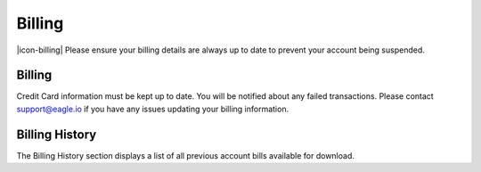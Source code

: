 Billing
===================

|icon-billing| Please ensure your billing details are always up to date to prevent your account being suspended.

.. only:: not latex

    |


Billing
-------

Credit Card information must be kept up to date. You will be notified about any failed transactions.
Please contact support@eagle.io if you have any issues updating your billing information.

.. raw:: latex

    \vspace{-10pt}
    
.. only:: not latex

    .. image:: account_billing_payment.jpg
        :scale: 50 %

    | 

.. only:: latex

    | 

    .. image:: account_billing_payment.jpg

.. only:: not latex

    |

Billing History
---------------

The Billing History section displays a list of all previous account bills available for download.

.. raw:: latex

    \vspace{-10pt}
    
.. only:: not latex

	.. image:: account_billing_history.jpg
		:scale: 50 %

	| 

.. only:: latex

	| 

	.. image:: account_billing_history.jpg


.. raw:: latex

    \newpage